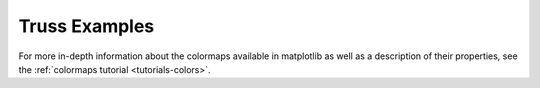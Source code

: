 .. _truss_examples:

Truss Examples
=====================

For more in-depth information about the colormaps available in matplotlib
as well as a description of their properties,
see the :ref:`colormaps tutorial <tutorials-colors>`.
